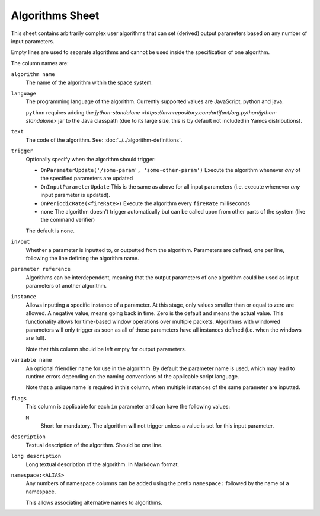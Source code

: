 Algorithms Sheet
================

This sheet contains arbitrarily complex user algorithms that can set (derived) output parameters based on any number of input parameters.

Empty lines are used to separate algorithms and cannot be used inside the specification of one algorithm.

The column names are:


``algorithm name``
    The name of the algorithm within the space system.

``language``
    The programming language of the algorithm. Currently supported values are JavaScript, python and java.

    ``python`` requires adding the `jython-standalone <https://mvnrepository.com/artifact/org.python/jython-standalone>` jar to the Java classpath (due to its large size, this is by default not included in Yamcs distributions).

``text``
    The code of the algorithm. See: :doc:`../../algorithm-definitions`.

``trigger``
    Optionally specify when the algorithm should trigger:

    * ``OnParameterUpdate('/some-param', 'some-other-param')`` Execute the algorithm whenever *any* of the specified parameters are updated
    * ``OnInputParameterUpdate`` This is the same as above for all input parameters (i.e. execute whenever *any* input parameter is updated).
    * ``OnPeriodicRate(<fireRate>)`` Execute the algorithm every ``fireRate`` milliseconds
    * ``none`` The algorithm doesn't trigger automatically but can be called upon from other parts of the system (like the command verifier)

    The default is none.

``in/out``
    Whether a parameter is inputted to, or outputted from the algorithm. Parameters are defined, one per line, following the line defining the algorithm name.

``parameter reference``
    Algorithms can be interdependent, meaning that the output parameters of one algorithm could be used as input parameters of another algorithm.

``instance``
    Allows inputting a specific instance of a parameter. At this stage, only values smaller than or equal to zero are allowed. A negative value, means going back in time. Zero is the default and means the actual value. This functionality allows for time-based window operations over multiple packets. Algorithms with windowed parameters will only trigger as soon as all of those parameters have all instances defined (i.e. when the windows are full).

    Note that this column should be left empty for output parameters.

``variable name``
    An optional friendlier name for use in the algorithm. By default the parameter name is used, which may lead to runtime errors depending on the naming conventions of the applicable script language.

    Note that a unique name is required in this column, when multiple instances of the same parameter are inputted.

``flags``
    This column is applicable for each ``in`` parameter and can have the following values:
 
    ``M``
        Short for mandatory. The algorithm will not trigger unless a value is set for this input parameter.

``description``
    Textual description of the algorithm. Should be one line.

``long description``
    Long textual description of the algorithm. In Markdown format.

``namespace:<ALIAS>``
    Any numbers of namespace columns can be added using the prefix ``namespace:`` followed by the name of a namespace.

    This allows associating alternative names to algorithms.
